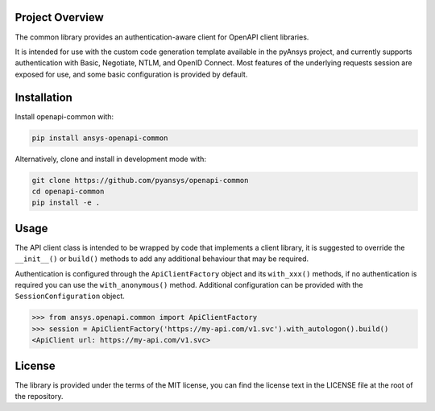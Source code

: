 Project Overview
----------------
The common library provides an authentication-aware client for OpenAPI client libraries.

It is intended for use with the custom code generation template available in the pyAnsys project, 
and currently supports authentication with Basic, Negotiate, NTLM, and OpenID Connect. Most features 
of the underlying requests session are exposed for use, and some basic configuration is provided by 
default.


Installation
------------

Install openapi-common with:

.. code::

   pip install ansys-openapi-common

Alternatively, clone and install in development mode with:

.. code::

   git clone https://github.com/pyansys/openapi-common
   cd openapi-common
   pip install -e .


Usage
-----
The API client class is intended to be wrapped by code that implements a client library,
it is suggested to override the ``__init__()`` or ``build()`` methods to add any
additional behaviour that may be required.

Authentication is configured through the ``ApiClientFactory`` object and its ``with_xxx()``
methods, if no authentication is required you can use the ``with_anonymous()`` method.
Additional configuration can be provided with the ``SessionConfiguration`` object.

.. code:: python

   >>> from ansys.openapi.common import ApiClientFactory
   >>> session = ApiClientFactory('https://my-api.com/v1.svc').with_autologon().build()
   <ApiClient url: https://my-api.com/v1.svc>


License
-------

The library is provided under the terms of the MIT license, you can find the license text in the LICENSE file
at the root of the repository.
